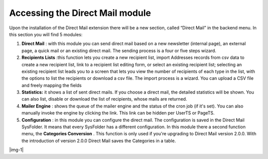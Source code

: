 ﻿.. include:: Images.txt

.. ==================================================
.. FOR YOUR INFORMATION
.. --------------------------------------------------
.. -*- coding: utf-8 -*- with BOM.

.. ==================================================
.. DEFINE SOME TEXTROLES
.. --------------------------------------------------
.. role::   underline
.. role::   typoscript(code)
.. role::   ts(typoscript)
   :class:  typoscript
.. role::   php(code)


Accessing the Direct Mail module
--------------------------------

Upon the installation of the Direct Mail extension there will be a new
section, called “Direct Mail” in the backend menu. In this section you
will find 5 modules:

#. **Direct Mail** : with this module you can send direct mail based on a
   new newsletter (internal page), an external page, a quick mail or an
   existing direct mail. The sending process is a four or five steps
   wizard.

#. **Recipients Lists** :this function lets you create a new recipient
   list, import Addresses records from csv data to create a new recipient
   list, link to a recipient list editing form, or select an existing
   recipient list; selecting an existing recipient list leads you to a
   screen that lets you view the number of recipients of each type in the
   list, with the options to list the recipients or download a csv file.
   The import process is a wizard. You can upload a CSV file and freely
   mapping the fields

#. **Statistics:** it shows a list of sent direct mails. If you choose a
   direct mail, the detailed statistics will be shown. You can also list,
   disable or download the list of recipients, whose mails are returned.

#. **Mailer Engine** : shows the queue of the mailer engine and the
   status of the cron job (if it's set). You can also manually invoke the
   engine by clicking the link. This link can be hidden per UserTS or
   PageTS.

#. **Configuration** : in this module you can configure the direct mail.
   The configuration is saved in the Direct Mail SysFolder. It means that
   every SysFolder has a different configuration. In this module there a
   second function menu, the **Categories Conversion** . This function is
   only used if you're upgrading to Direct Mail version 2.0.0. With the
   introduction of version 2.0.0 Direct Mail saves the Categories in a
   table.

|img-1|


